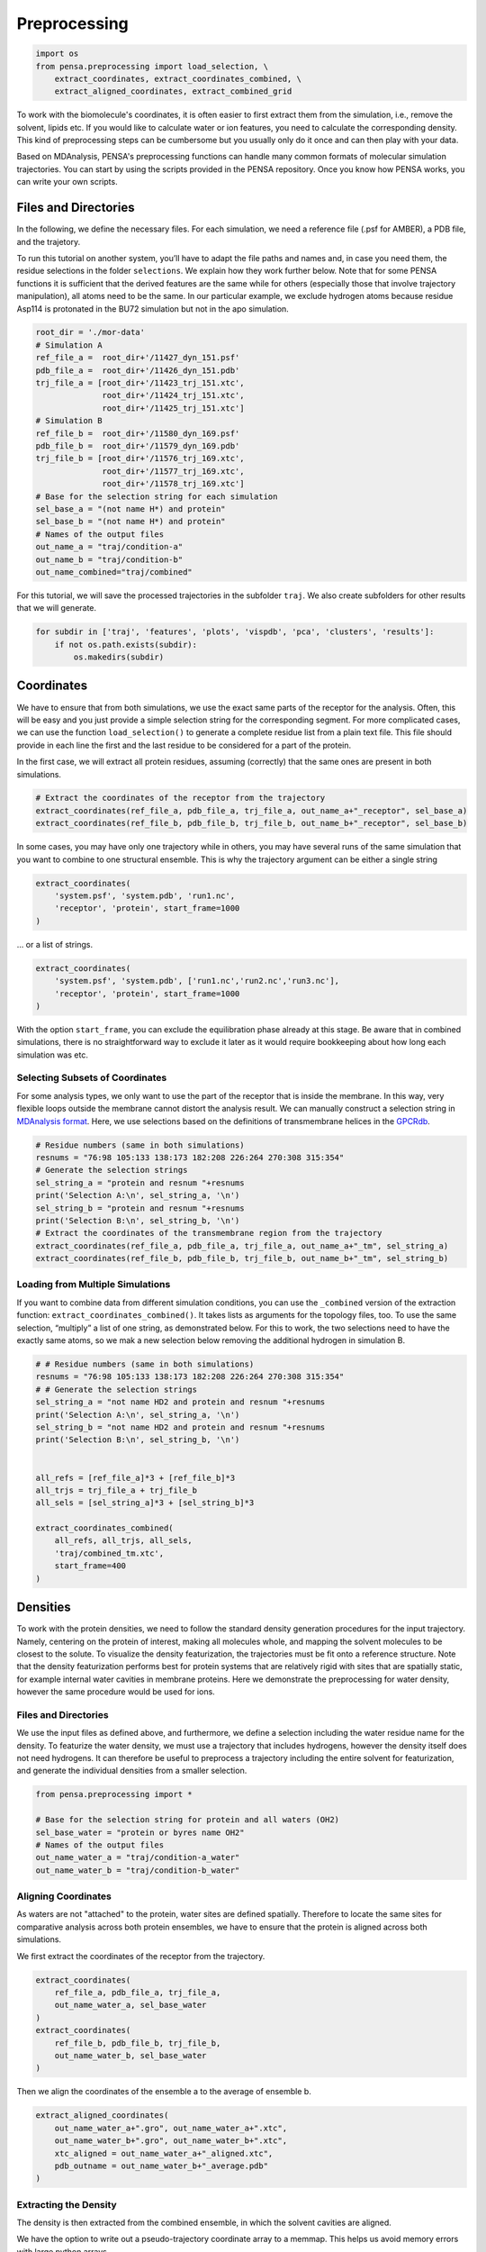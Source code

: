 Preprocessing
=============


.. code:: python

    import os
    from pensa.preprocessing import load_selection, \
        extract_coordinates, extract_coordinates_combined, \
        extract_aligned_coordinates, extract_combined_grid


To work with the biomolecule's coordinates, it is often easier to first extract 
them from the simulation, i.e., remove the solvent, lipids etc. If you would like 
to calculate water or ion features, you need to calculate the corresponding density.
This kind of preprocessing steps can be cumbersome but you usually only do it 
once and can then play with your data.

Based on MDAnalysis, PENSA's preprocessing functions can handle many common formats
of molecular simulation trajectories. You can start by using the scripts provided 
in the PENSA repository. Once you know how PENSA works, you can write your own scripts.


Files and Directories
**********************

In the following, we define the necessary files. For each simulation, we
need a reference file (.psf for AMBER), a PDB file, and the trajetory.

To run this tutorial on another system, you’ll have to adapt the file
paths and names and, in case you need them, the
residue selections in the folder ``selections``. We explain how they
work further below. Note that for some PENSA functions it is sufficient
that the derived features are the same while for others (especially
those that involve trajectory manipulation), all atoms need to be the
same. In our particular example, we exclude hydrogen atoms because
residue Asp114 is protonated in the BU72 simulation but not in the apo
simulation.

.. code:: python

    root_dir = './mor-data'
    # Simulation A
    ref_file_a =  root_dir+'/11427_dyn_151.psf'
    pdb_file_a =  root_dir+'/11426_dyn_151.pdb'
    trj_file_a = [root_dir+'/11423_trj_151.xtc',
                  root_dir+'/11424_trj_151.xtc',
                  root_dir+'/11425_trj_151.xtc']
    # Simulation B
    ref_file_b =  root_dir+'/11580_dyn_169.psf'
    pdb_file_b =  root_dir+'/11579_dyn_169.pdb'
    trj_file_b = [root_dir+'/11576_trj_169.xtc',
                  root_dir+'/11577_trj_169.xtc',
                  root_dir+'/11578_trj_169.xtc']
    # Base for the selection string for each simulation
    sel_base_a = "(not name H*) and protein"
    sel_base_b = "(not name H*) and protein"
    # Names of the output files
    out_name_a = "traj/condition-a"
    out_name_b = "traj/condition-b"
    out_name_combined="traj/combined"

For this tutorial, we will save the processed trajectories in the
subfolder ``traj``. We also create subfolders for other results that we
will generate.

.. code:: python

    for subdir in ['traj', 'features', 'plots', 'vispdb', 'pca', 'clusters', 'results']:
        if not os.path.exists(subdir):
            os.makedirs(subdir)


Coordinates
***********

We have to ensure that from both simulations, we use the exact same
parts of the receptor for the analysis. Often, this will be easy and you
just provide a simple selection string for the corresponding segment.
For more complicated cases, we can use the function ``load_selection()``
to generate a complete residue list from a plain text file. This file
should provide in each line the first and the last residue to be
considered for a part of the protein.

In the first case, we will extract all protein residues, assuming
(correctly) that the same ones are present in both simulations.

.. code:: python

    # Extract the coordinates of the receptor from the trajectory
    extract_coordinates(ref_file_a, pdb_file_a, trj_file_a, out_name_a+"_receptor", sel_base_a)
    extract_coordinates(ref_file_b, pdb_file_b, trj_file_b, out_name_b+"_receptor", sel_base_b)

In some cases, you may have only one trajectory while in others, 
you may have several runs of the same simulation that you want 
to combine to one structural ensemble. 
This is why the trajectory argument can be either a single string

.. code:: python

    extract_coordinates(
        'system.psf', 'system.pdb', 'run1.nc', 
        'receptor', 'protein', start_frame=1000
    )

... or a list of strings.

.. code:: python

    extract_coordinates(
        'system.psf', 'system.pdb', ['run1.nc','run2.nc','run3.nc'],
        'receptor', 'protein', start_frame=1000
    )
                                

With the option ``start_frame``, you can exclude the equilibration phase
already at this stage. Be aware that in combined simulations, there is
no straightforward way to exclude it later as it would require
bookkeeping about how long each simulation was etc.


Selecting Subsets of Coordinates
--------------------------------

For some analysis types, we only want to use the part of the receptor
that is inside the membrane. In this way, very flexible loops outside
the membrane cannot distort the analysis result. We can manually
construct a selection string in `MDAnalysis format <https://userguide.mdanalysis.org/stable/selections.html>`__. 
Here, we use selections based on the definitions of transmembrane helices in the
`GPCRdb <https://gpcrdb.org/protein/oprm_human/>`__.

.. code:: python

    # Residue numbers (same in both simulations)
    resnums = "76:98 105:133 138:173 182:208 226:264 270:308 315:354"
    # Generate the selection strings
    sel_string_a = "protein and resnum "+resnums
    print('Selection A:\n', sel_string_a, '\n')
    sel_string_b = "protein and resnum "+resnums
    print('Selection B:\n', sel_string_b, '\n')
    # Extract the coordinates of the transmembrane region from the trajectory
    extract_coordinates(ref_file_a, pdb_file_a, trj_file_a, out_name_a+"_tm", sel_string_a)
    extract_coordinates(ref_file_b, pdb_file_b, trj_file_b, out_name_b+"_tm", sel_string_b)


Loading from Multiple Simulations
---------------------------------
    
If you want to combine data from different simulation conditions, you
can use the ``_combined`` version of the extraction function:
``extract_coordinates_combined()``. It takes lists as arguments for the
topology files, too. To use the same selection, “multiply” a list of one
string, as demonstrated below. For this to work, the two selections need
to have the exactly same atoms, so we mak a new selection below removing the additional hydrogen in simulation B.

.. code:: python

    # # Residue numbers (same in both simulations)
    resnums = "76:98 105:133 138:173 182:208 226:264 270:308 315:354"
    # # Generate the selection strings
    sel_string_a = "not name HD2 and protein and resnum "+resnums
    print('Selection A:\n', sel_string_a, '\n')
    sel_string_b = "not name HD2 and protein and resnum "+resnums
    print('Selection B:\n', sel_string_b, '\n')


    all_refs = [ref_file_a]*3 + [ref_file_b]*3
    all_trjs = trj_file_a + trj_file_b
    all_sels = [sel_string_a]*3 + [sel_string_b]*3
    
    extract_coordinates_combined(
        all_refs, all_trjs, all_sels,
        'traj/combined_tm.xtc', 
        start_frame=400
    )



Densities
*********

To work with the protein densities, we need to follow the standard density generation
procedures for the input trajectory. Namely, centering on the protein of interest, 
making all molecules whole, and mapping the solvent molecules to be closest to the solute.
To visualize the density featurization, the trajectories must be fit onto a reference structure. 
Note that the density featurization performs best for protein systems that are 
relatively rigid with sites that are spatially static, for example internal 
water cavities in membrane proteins. Here we demonstrate the preprocessing for 
water density, however the same procedure would be used for ions.   

.. image:: images/Density.png
   :height: 300px
   :align: center
   :alt: Density of protein

Files and Directories
---------------------

We use the input files as defined above, and furthermore, we define a selection 
including the water residue name for the density. To featurize the water density, 
we must use a trajectory that includes hydrogens, however the density itself 
does not need hydrogens. It can therefore be useful to preprocess a trajectory 
including the entire solvent for featurization, and generate the individual 
densities from a smaller selection.

.. code:: python

    from pensa.preprocessing import *

    # Base for the selection string for protein and all waters (OH2)
    sel_base_water = "protein or byres name OH2"
    # Names of the output files
    out_name_water_a = "traj/condition-a_water"
    out_name_water_b = "traj/condition-b_water"
 
 
Aligning Coordinates 
--------------------

As waters are not "attached" to the protein, water sites are defined spatially. 
Therefore to locate the same sites for comparative analysis across both protein ensembles, 
we have to ensure that the protein is aligned across both simulations. 

We first extract the coordinates of the receptor from the trajectory.

.. code:: python
    
    extract_coordinates(
        ref_file_a, pdb_file_a, trj_file_a,
        out_name_water_a, sel_base_water
    )
    extract_coordinates(
        ref_file_b, pdb_file_b, trj_file_b,
        out_name_water_b, sel_base_water
    )   
        
Then we align the coordinates of the ensemble a to the average of ensemble b.

.. code:: python

    extract_aligned_coordinates(
        out_name_water_a+".gro", out_name_water_a+".xtc",
        out_name_water_b+".gro", out_name_water_b+".xtc",
        xtc_aligned = out_name_water_a+"_aligned.xtc",
        pdb_outname = out_name_water_b+"_average.pdb"
    )


Extracting the Density 
----------------------
 
The density is then extracted from the combined ensemble, in which the solvent 
cavities are aligned.   

We have the option to write out a pseudo-trajectory coordinate array to a memmap.
This helps us avoid memory errors with large python arrays.

.. code:: python
    
    extract_combined_grid(
        out_name_water_a+".gro", out_name_water_a+"_aligned.xtc",
        out_name_water_b+".gro", out_name_water_b+".xtc",
        atomgroup="OH2", write_grid_as="TIP3P",
        out_name="ab_grid_",
        use_memmap=True, memmap='traj/combined.mymemmap'
    )
                          
This density can now be used to locate and featurize the same water pockets in 
both individual simulations, even if a water site only exists in one simulation. 
                       
